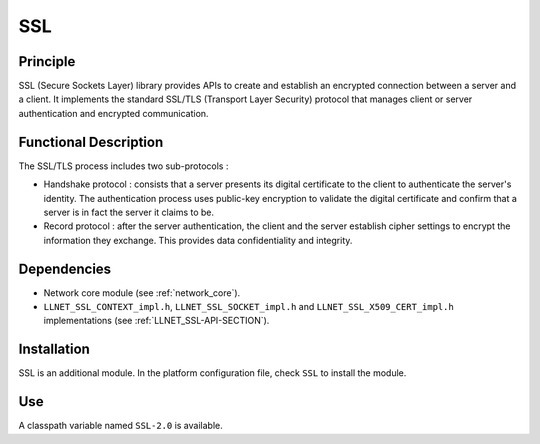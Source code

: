 ===
SSL
===


Principle
=========

SSL (Secure Sockets Layer) library provides APIs to create and establish
an encrypted connection between a server and a client. It implements the
standard SSL/TLS (Transport Layer Security) protocol that manages client
or server authentication and encrypted communication.


Functional Description
======================

The SSL/TLS process includes two sub-protocols :

-  Handshake protocol : consists that a server presents its digital
   certificate to the client to authenticate the server's identity. The
   authentication process uses public-key encryption to validate the
   digital certificate and confirm that a server is in fact the server
   it claims to be.

-  Record protocol : after the server authentication, the client and the
   server establish cipher settings to encrypt the information they
   exchange. This provides data confidentiality and integrity.


Dependencies
============

-  Network core module (see :ref:`network_core`).

-  ``LLNET_SSL_CONTEXT_impl.h``, ``LLNET_SSL_SOCKET_impl.h`` and
   ``LLNET_SSL_X509_CERT_impl.h`` implementations (see
   :ref:`LLNET_SSL-API-SECTION`).


Installation
============

SSL is an additional module. In the platform configuration file, check
``SSL`` to install the module.


Use
===

A classpath variable named ``SSL-2.0`` is available.
